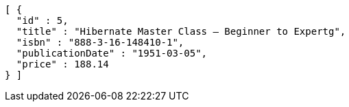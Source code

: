 [source,json,options="nowrap"]
----
[ {
  "id" : 5,
  "title" : "Hibernate Master Class — Beginner to Expertg",
  "isbn" : "888-3-16-148410-1",
  "publicationDate" : "1951-03-05",
  "price" : 188.14
} ]
----